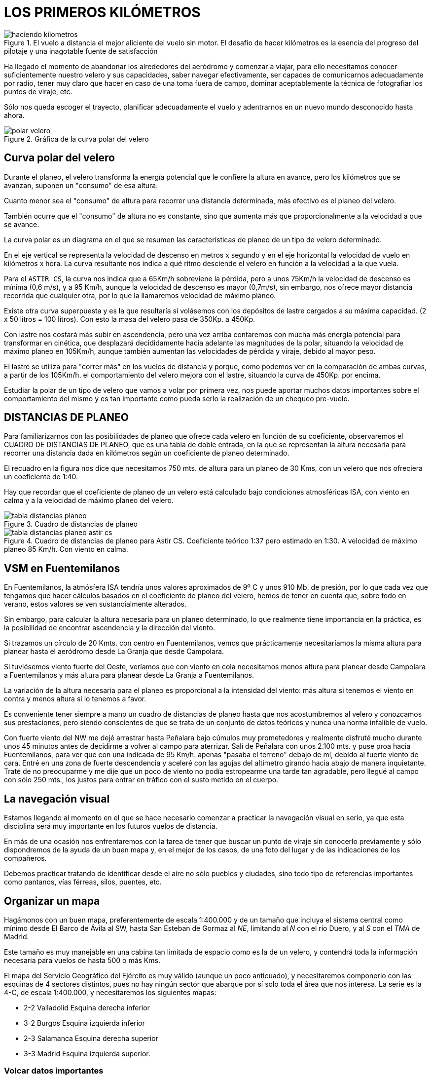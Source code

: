 :imagesdir: images
ifeval::["{docname}" == "index"]
:imagesdir: chapter-03-Los-primeros-kilometros/images
endif::[]

= LOS PRIMEROS KILÓMETROS

.El vuelo a distancia el mejor aliciente del vuelo sin motor. El desafío de hacer kilómetros es la esencia del progreso del pilotaje y una inagotable fuente de satisfacción
image::haciendo-kilometros.png[]

Ha llegado el momento de abandonar los alrededores del aeródromo y comenzar
a viajar, para ello necesitamos conocer suficientemente nuestro velero y sus
capacidades, saber navegar efectivamente, ser capaces de comunicarnos
adecuadamente por radio, tener muy claro que hacer en caso de una toma fuera
de campo, dominar aceptablemente la técnica de fotografiar los puntos de
viraje, etc.

Sólo nos queda escoger el trayecto, planificar adecuadamente el vuelo y
adentrarnos en un nuevo mundo desconocido hasta ahora.

.Gráfica de la curva polar del velero
image::polar-velero.png[]

== Curva polar del velero

Durante el planeo, el velero transforma la energía potencial que le confiere
la altura en avance, pero los kilómetros que se avanzan, suponen un
"consumo" de esa altura.

Cuanto menor sea el "consumo" de altura para recorrer una distancia
determinada, más efectivo es el planeo del velero.

También ocurre que el "consumo" de altura no es constante, sino que aumenta
más que proporcionalmente a la velocidad a que se avance.

La curva polar es un diagrama en el que se resumen las características de
planeo de un tipo de velero determinado.

[sidebar]
****
En el eje vertical se representa la velocidad de descenso en metros x
segundo y en el eje horizontal la velocidad de vuelo en kilómetros x hora.
La curva resultante nos indica a qué ritmo desciende el velero en función a
la velocidad a la que vuela.
****

Para el `ASTIR CS`, la curva nos indica que a 65Km/h sobreviene la pérdida,
pero a unos 75Km/h la velocidad de descenso es mínima (0,6 m/s), y a 95
Km/h, aunque la velocidad de descenso es mayor (0,7m/s), sin embargo, nos
ofrece mayor distancia recorrida que cualquier otra, por lo que la
llamaremos velocidad de máximo planeo.

Existe otra curva superpuesta y es la que resultaría si volásemos con los
depósitos de lastre cargados a su máxima capacidad.
(2 x 50 litros = 100 litros). Con esto la masa del velero pasa de 350Kp. a 450Kp.

Con lastre nos costará más subir en ascendencia, pero una vez arriba
contaremos con mucha más energía potencial para transformar en cinética, que
desplazará decididamente hacia adelante las magnitudes de la polar, situando
la velocidad de máximo planeo en 105Km/h, aunque también aumentan las
velocidades de pérdida y viraje, debido al mayor peso.

El lastre se utiliza para "correr más" en los vuelos de distancia y porque,
como podemos ver en la comparación de ambas curvas, a partir de los 105Km/h.
el comportamiento del velero mejora con el lastre, situando la curva de
450Kp.
por encima.

Estudiar la polar de un tipo de velero que vamos a volar por primera vez,
nos puede aportar muchos datos importantes sobre el comportamiento del mismo
y es tan importante como pueda serlo la realización de un chequeo pre-vuelo.

== DISTANCIAS DE PLANEO

Para familiarizarnos con las posibilidades de planeo que ofrece cada velero
en función de su coeficiente, observaremos el CUADRO DE DISTANCIAS DE
PLANEO, que es una tabla de doble entrada, en la que se representan la
altura necesaria para recorrer una distancia dada en kilómetros según un
coeficiente de planeo determinado.

El recuadro en la figura nos dice que necesitamos 750 mts.
de altura para un planeo de 30 Kms, con un velero que nos ofreciera un
coeficiente de 1:40.

Hay que recordar que el coeficiente de planeo de un velero está calculado
bajo condiciones atmosféricas ISA, con viento en calma y a la velocidad de
máximo planeo del velero.

.Cuadro de distancias de planeo
image::tabla-distancias-planeo.png[]

// .CUADRO DE DISTANCIAS DE PLANEO
// [cols="2,7*"]
// |====
// |DISTANCIA DE PLANEO | 10 Kmts. | 20 Kmts. | 30 Kmts. | 40 Kmts. | 50 Kmts.
// |COEFICIENTE | \multicolumn{5}{c|}{Altura necesaria en metros.}
// |01:30 | 340 | 670 | 1.000 | 1.350 | 1.650
// |01:35 | 290 | 580 | 850 | 1.150 | 1.450
// |01:40 | 250 | 500 | 750 | 1.000 | 1.250
// |01:45 | 220 | 450 | 650 | 900 | 1.100
// |01:50 | 200 | 400 | 600 | 800 | 1.000
// |====

.Cuadro de distancias de planeo para Astir CS. Coeficiente teórico 1:37 pero estimado en 1:30. A velocidad de máximo planeo 85 Km/h. Con viento en calma.
image::tabla-distancias-planeo-astir-cs.png[]

// .CUADRO DE PLANEOS
// [cols="6*"]
// |====
// ^| Para Astir CS ^| HASTA FUENTE DESDE: ^| DISTANCIA KMTS. ^| ALTURA MTS. ^| CIRCUITO MTS ^| TOTAL MTS.

// ^| Coeficiente teórico 1:37 ^| SEGOVIA | 12 | 400 | 300 | 700
// ^| pero estimado en 1:30. ^| VILLACASTIN | 18 | 600 | 300 | 900
// ^| A velocidad de máximo ^| LA GRANJA | 20 | 670 | 300 | 970
// ^| planeo 65 Km/h. ^| CAMPOLARA AERODROMO | 20 | 670 | 300 | 970
// ^| Con viento en calma. ^| LA MUJER MUERTA | 20 | 670 | 300 | 970
// ^| CARBONERO EL MAYOR | 25 | 840 | 300 | 1.140
// ^| CRUZ DE HIERRO | 30 | 1.000 | 300 | 1.300
// ^| PEÑALARA | 30 | 1.000 | 300 | 1.300
// ^| SANCHIDRIAN AERODROMO | 32 | 1.070 | 300 | 1.370
// ^| LA SALCEDA AERODROMO | 35 | 1.170 | 300 | 1.470
// |====

== VSM en Fuentemilanos

En Fuentemilanos, la atmósfera ISA tendría unos valores aproximados de 9º C
y unos 910 Mb.
de presión, por lo que cada vez que tengamos que hacer cálculos basados en
el coeficiente de planeo del velero, hemos de tener en cuenta que, sobre
todo en verano, estos valores se ven sustancialmente alterados.

Sin embargo, para calcular la altura necesaria para un planeo determinado,
lo que realmente tiene importancia en la práctica, es la posibilidad de
encontrar ascendencia y la dirección del viento.

Si trazamos un círculo de 20 Kmts.
con centro en Fuentemilanos, vemos que prácticamente necesitaríamos la misma
altura para planear hasta el aeródromo desde La Granja que desde Campolara.

Si tuviésemos viento fuerte del Oeste, veríamos que con viento en cola
necesitamos menos altura para planear desde Campolara a Fuentemilanos y más
altura para planear desde La Granja a Fuentemilanos.

La variación de la altura necesaria para el planeo es proporcional a la
intensidad del viento: más altura si tenemos el viento en contra y menos
altura si lo tenemos a favor.

Es conveniente tener siempre a mano un cuadro de distancias de planeo hasta
que nos acostumbremos al velero y conozcamos sus prestaciones, pero siendo
conscientes de que se trata de un conjunto de datos teóricos y nunca una
norma infalible de vuelo.

[sidebar]
****
Con fuerte viento del NW me dejé arrastrar hasta Peñalara bajo cúmulos muy
prometedores y realmente disfruté mucho durante unos 45 minutos antes de
decidirme a volver al campo para aterrizar.
Salí de Peñalara con unos 2.100 mts.
y puse proa hacia Fuentemilanos, para ver que con una indicada de 95 Km/h.
apenas "pasaba el terreno" debajo de mí, debido al fuerte viento de cara.
Entré en una zona de fuerte descendencia y aceleré con las agujas del
altímetro girando hacia abajo de manera inquietante.
Traté de no preocuparme y me dije que un poco de viento no podía estropearme
una tarde tan agradable, pero llegué al campo con sólo 250 mts., los justos
para entrar en tráfico con el susto metido en el cuerpo.
****

== La navegación visual

Estamos llegando al momento en el que se hace necesario comenzar a practicar
la navegación visual en serio, ya que esta disciplina será muy importante en
los futuros vuelos de distancia.

En más de una ocasión nos enfrentaremos con la tarea de tener que buscar un
punto de viraje sin conocerlo previamente y sólo dispondremos de la ayuda de
un buen mapa y, en el mejor de los casos, de una foto del lugar y de las
indicaciones de los compañeros.

Debemos practicar tratando de identificar desde el aire no sólo pueblos y
ciudades, sino todo tipo de referencias importantes como pantanos, vías
férreas, silos, puentes, etc.

== Organizar un mapa

Hagámonos con un buen mapa, preferentemente de escala 1:400.000 y de un
tamaño que incluya el sistema central como mínimo desde El Barco de Ávila al
SW, hasta San Esteban de Gormaz al _NE_, limitando al _N_ con el río Duero,
y al _S_ con el _TMA_ de Madrid.

Este tamaño es muy manejable en una cabina tan limitada de espacio como es
la de un velero, y contendrá toda la información necesaria para vuelos de
hasta 500 o más Kms.

El mapa del Servicio Geográfico del Ejército es muy válido (aunque un poco
anticuado), y necesitaremos componerlo con las esquinas de 4 sectores
distintos, pues no hay ningún sector que abarque por sí solo toda el área
que nos interesa.
La serie es la 4-C, de escala 1:400.000, y necesitaremos los siguientes
mapas:

* 2-2 Valladolid Esquina derecha inferior
* 3-2 Burgos Esquina izquierda inferior
* 2-3 Salamanca Esquina derecha superior
* 3-3 Madrid Esquina izquierda superior.

=== Volcar datos importantes

Antes de plastificar el mapa con plástico adhesivo transparente, debemos
volcar ciertos datos importantes que clasificaremos en tres grupos:

* Círculos de distancia y orientación.
* Puntos de viraje y Aeródromos alternativos.
* Referencias de Coordenadas.
* Frecuencias y teléfonos.
* Zonas Restringidas.

==== Círculos de distancia y orientación

Se trazarán siguiendo siempre criterios de comodidad y gusto personal del
piloto, pero es recomendable utilizar círculos que señalen los 15 Kms.
y los 30 Kms.
de distancia, pues son ideales para el tamaño y la escala del mapa
propuesto.

Dibujaremos los dos círculos con trazo fino y con centro en el aeródromo de
Fuentemilanos, y señalaremos sobre el círculo exterior las direcciones N
(0°-360°), NE (45°), E (90°), SE (135°), S (180°), SW (225°), W (270°) y NW
(315°).

Estas marcas pueden ser muy útiles para dirigirnos a casa un día de poca
visibilidad y tengamos que guiarnos por el compás.

Los círculos nos indican la distancia al aeródromo, por lo que dependiendo
del velero que volemos, hemos de consultar el cuadro de planeos para saber
la altura necesaria para volver a casa en un planeo final.

Es muy recomendable trazar estos círculos en varios aeródromos alternativos
que cubran la ruta de la montaña, que a la postre, será la "autopista" aérea
por la que realizaremos la mayoría de nuestros vuelos.

En el extremo _SW_ es recomendable marcar el aeródromo de Valle Amblés cerca
de El Salobral en el valle de Ávila, y en el extremo NE, contaremos con el
aeródromo de Santo Tomé.

==== Puntos de viraje y Aeródromos alternativos

Resaltaremos en el mapa estos puntos y aeródromos con el único objeto de
facilitar su búsqueda cuando estemos en vuelo.

Señalaremos, resaltándolos con marcador fluorescente, los puntos de viraje
más importantes y los aeródromos de apoyo como pueden ser (de _SW_ a _NE_):

* El Barco de Ávila
* Piedrahita
* Villatoro
* Mengamuñoz
* Aeródromo de Valle Amblés
* Ávila
* Aeródromo de Ojos Albos
* Aeródromo de Sanchidrián
* Aeródromo de Campolara
* Aeródromo de Villacastin
* San Ildefonso - La Granja
* Aeródromo de la Salceda
* Aeródromo de Santo Tomé
* Riaza
* Riofrío de Riaza
* Ayllón
* Aeródromo de Ayllón

Identificaremos estos puntos desde el aire desde que tengamos ocasión,
principalmente los aeródromos, que como podemos comprobar, salpican toda la
ruta de la montaña de _SW_ a _NE_ y nos servirán de valiosos puntos de apoyo
para la planificación de los vuelos.
En casi todos podremos encontrar ayuda si nos vemos obligados a tomar allí.

==== Referencias de Coordenadas

En los bordes de los mapas originales existen las marcas de las coordenadas
expresadas en grados, minutos y segundos.
Traslademos las marcas cada 30', tanto en longitud como en latitud.
La escala nos quedaría, por ejemplo:

40°00' = 40°30' = 41°00' = 41°30' en latitud y 3°00' = 3°30' = 4°00' =
4°30' = 5°00' = 5°30' en longitud.

El tamaño que nos interesa debe abarcar en latitud desde los 40°20' hasta
los 41°50' aproximadamente, y en longitud desde los 2°30' hasta los 5°40'
aproximadamente.

Estas marcas nos servirán para localizar de manera directa y rápida
cualquier punto del que dispongamos las coordenadas y se encuentre dentro
del campo de nuestro mapa.

==== Frecuencias útiles y teléfonos

En el anverso del mapa, apuntaremos las frecuencias de cada aeródromo
alternativo, la frecuencia de auxilio y las distintas frecuencias vigentes
en Fuentemilanos.

Además, por si tomamos fuera de campo, apuntaremos todos los teléfonos de
Fuentemilanos, sobre todo el del Bar, que es donde seguro encontraremos
respuesta si es muy tarde.

==== Zonas Restringidas

Representaremos en el mapa las dos grandes zonas restringidas que pueden
afectarnos: la Zona Militar de Salamanca y el TMA de Madrid.

La Zona de Salamanca la delimitaremos con una línea recta desde el Sur de
Olmedo, hasta el Sur de Ávila.

En los vuelos a partir de 300 kms, es bastante corriente tener que
sobrevolar esta zona para alcanzar puntos como Piedrahita o El Barco de
Ávila, y además Villatoro se encuentra dentro de ella.

La Zona del TMA de Madrid restringe los vuelos VFR por encima de 8.500 pies
MSL en una primera franja, y señalaría en nuestro mapa una línea recta desde
el Sur del Escorial, hasta Somosierra.

Es decir, que si volamos tras esa línea a más de 1.800 mts, podemos
encontrarnos de frente con algún Jumbo que se aproxime o aleje de Barajas,
por lo que no es nada recomendable aventurarse a volar alto más allá de la
cara Sur de la Sierra.

image::mapa-fuentemilanos-1.png[]

== Comunicaciones por radio

En el VSM no existe una normativa estricta para las comunicaciones por
radio, pero en ciertos momentos podemos vernos obligados a comunicar con un
Centro de Control o con algún aeródromo alternativo, y debemos emplear un
esquema de comunicaciones más "formal".

El caso más frecuente con el que nos encontraremos puede ser la comunicación
con el Control Aéreo de Salamanca para notificar nuestra presencia y
solicitar autorización para proceder a la zona restringida y llegar hasta
Villatoro, por ejemplo.

Muchos pilotos no consideran necesario llamar en un caso así, pero es
importante que los controladores y los pilotos que sobrevuelen la zona sepan
que estamos allí, para evitar situaciones peligrosas.

.Octubre 1 995
[sidebar]
****
El día estaba muy bien para ser octubre, y varios pilotos intentábamos
acercarnos a Villatoro vía Ávila, manteniendo contacto por radio.

Me encontraba en las cercanías de Ávila cuando me llamó un compañero
diciendo que dos cazas habían pasado muy cerca de él y que venían hacia mí y
a la misma altura que yo estaba.

Giré la cabeza a ambos lados en un vano intento de divisar los cazas que se
me acercaban, pero no pude verlos hasta que pasaron unos metros más abajo y
a mi derecha.

Eran grises, enormes y tremendamente veloces.
No oí ningún ruido de motores.

Muchos pilotos de VSM dicen que nos controlan con el radar, pero yo no lo
creo, y prefiero notificar mi situación e, incluso, que me oigan por su
frecuencia cuando llamo a la torre.
****

En una comunicación por radio hemos de seguir invariablemente el siguiente
modelo:

* Identificación y saludo.
* Situación y altura a la que nos encontramos.
* Intenciones o solicitud.

También es muy conveniente repetir los datos que nos comunican, para
simplemente comprobar que los hemos entendido bien.

En las llamadas a Salamanca Torre, los controladores normalmente son muy
amables y colaboran mucho con los veleros, por lo que no debemos tener
reparos a la hora de llamar.
Una comunicación normal sería:

.A la entrada en la zona restringida de Salamanca.
[sidebar]
****
[verse]
----
KP:
- SALAMANCA TORRE, EC-EKP, BUENOS DÍAS.
TORRE:
- EKP, ADELANTE.
KP:
-EKP, VELERO CON BASE EN FUENTEMILANOS EN VUELO DE DISTANCIA HASTA
VILLATORO Y VUELTA. ME ENCUENTRO EN LA VERTICAL DE SANCHIDRIAN CON 2.000MTS.
Y SOLICITO AUTORIZACIÓN PARA PROCEDER A SU ZONA.
TORRE:
- EKP, AUTORIZADO A ENTRAR EN LA ZONA RESTRINGIDA
DE SALAMANCA. NOTIFIQUE SALIENDO DE LA ZONA.
KP:
- EKP, AUTORIZADO A ZONA RESTRINGIDA DE SALAMANCA. HASTA LUEGO.
----
****

.A la salida...
[sidebar]
****
[verse]
----
KP:
- SALAMANCA TORRE, EC-EKP, BUENAS TARDES.
TORRE:
- EKP, ADELANTE.
KP:
- EKP, ABANDONANDO SU ZONA POR SANCHIDRIAN CON 1.500 MTS.
TORRE:
- KP, RECIBIDO. HASTA LUEGO Y BUEN VUELO.
----
****

.Si tuviésemos que contactar con algún aeródromo para tomar allí:
[sidebar]
****
[verse]
----
KP:
- VALLE AMBLES, EC-EKP, BUENAS TARDES.
VA:
- EKP, ADELANTE.
KP:
- EKP, SOY UN VELERO CON BASE EN FUENTEMILANOS Y ME ENCUENTRO AL
OESTE DE AERÓDROMO CON 400MTS. DE ALTURA.
SOLICITO INSTRUCCIONES PARA PROCEDER A SU CAMPO.
VA:
- KP, LA PISTA EN SERVICIO ES LA 35, Y EL VIENTO NORTE
10 NUDOS. NOTIFIQUE VIENTO EN COLA.
----
****

A partir de aquí, seguimos el procedimiento normal.

.Seguir al pie de la letra el procedimiento de comunicaciones por radio es muy importante sobre todo en la fase de aproximación.
image::final-34.png[]

== Las tomas fuera de campo

Desde el mismo momento del despegue, aunque sea para un corto vuelo local,
nos enfrentamos a la posibilidad de tener que efectuar una toma fuera de
nuestro aeródromo de origen.

La toma fuera de campo es una posibilidad que afecta a todo piloto de VSM,
independientemente de su experiencia y destreza, especialmente en vuelos de
distancia en los que se soportan situaciones atmosféricas muy cambiantes a
lo largo del trayecto.

Si nos ocurriese en algún momento, no debemos considerarlo nunca como una
falta o un error, ni tener miedo a efectuarla, siempre que observemos un
mínimo de previsión y método.

En nuestra zona de vuelo encontraremos no solo varios aeródromos
estratégicamente situados, sino también una gran cantidad de campos de
cultivo muy adecuados para nuestras tomas de emergencia.
Estos campos son normalmente muy llanos, de buen tamaño, bien comunicados
con carreteras y caminos y, en verano, después de la siega son verdaderos
campos de aterrizaje.

La principal recomendación para las tomas fuera de campo es: `NO
IMPROVISAR`.

Hemos de planificar una preparación que nos proporcione experiencia y
conocimientos previos que serán de mucha utilidad llegado el caso.

**Montaje y desmontaje de veleros.** Cada vez que veamos a alguien
desmontando o montando un velero, acerquémonos, y en silencio y sin
molestar, prestemos mucha atención a todas y cada una de las maniobras hasta
comprender cómo se realizan.

Un equipo que monte y desmonte un velero, debe estar perfectamente
coordinado y con las tareas repartidas.

Si hemos de ofrecer nuestra ayuda, hagámoslo antes de empezar la tarea y
obedezcamos con la boca cerrada las instrucciones del miembro más experto
del equipo, que será el único que deberá hablar, salvo que veamos un error
flagrante o una situación peligrosa.

Se ha de evitar por todos los medios que el montaje o desmontaje del velero
se convierta en una "faena" de gritos y jaleo que puedan llevar a cometer un
error vital y dañar algún elemento del velero, o lo que es peor, que quede
mal montado y en malas condiciones para el siguiente vuelo.

En una toma fuera de campo hemos de desmontar nuestro velero para traerlo de
vuelta al aeródromo, y una vez allí, si el velero es de una escuela o club,
será nuestra responsabilidad volverlo a montar y dejarlo en las mismas
condiciones de vuelo en que lo encontramos.

Es importante que otra persona distinta supervise todas y cada una de las
conexiones de los mandos después de que el responsable dé por finalizada la
tarea.

**Manejo de un remolque.** Una vez desmontado el velero, habrá que
introducirlo y estibarlo en el remolque, lo que requiere ciertos
conocimientos y práctica, sobre todo porque esta maniobra habrá que
realizarla muy probablemente en un campo desconocido y con poca luz natural.

Lo más recomendable en este caso, es apuntarse a varias "expediciones de
rescate", que nos aportará no solo una buena preparación técnica, sino que
será un sano ejercicio de solidaridad y camaradería muy necesaria en el VSM.

`Ya se sabe: hoy por ti, mañana por mí`.

La revisión del remolque de nuestro velero a nuestra llegada al aeródromo,
comprobando que está en condiciones de uso (neumáticos, enganche,
accesorios, etc.) es imprescindible y puede ahorrarnos muchos inconvenientes
en su momento.

**Prácticas en motovelero.** Aprovechemos las ocasiones en que podamos hacer
prácticas en motovelero acompañados de un instructor para simular tomas
fuera de campo siguiendo todo el proceso: búsqueda y selección del campo,
circuito, y simulacro de toma.

Con el motovelero se puede reconocer el terreno a baja altura, y en una hora
de vuelo se puede realizar una buena cantidad de simulacros que nos
aportarán una valiosa experiencia.

**Tomas de precisión.** En las tomas de precisión se trata de aterrizar
efectuando el contacto con la pista en el punto escogido de antemano.

Para practicar nos fijaremos en alguna referencia de la pista de nuestro
aeródromo: números, rayas, referencias laterales, etc., e intentaremos
controlar el velero, nada más tocar, sacando aerofrenos a tope y aplicando
con precaución el freno de rueda, para reducir al mínimo la carrera de
aterrizaje.

.Schleicher ASH-25, uno de los veleros más modernos y con mayor rendimiento
image::schleicher-ash-25.png[]

Una vez practicado en la pista de asfalto, es conveniente practicarlo en la
de tierra, que nos aportará una sensación más aproximada a lo que pueda ser
una toma en un sembrado.

**Planificación del vuelo.** Cuando planifiquemos nuestro vuelo, es
importante reconocer y señalar todos y cada uno de los campos alternativos
que se encuentren en el trayecto a realizar, así como las zonas
inaterrizables o "tierra de lobos".

Las zonas inaterrizables las hemos de sobrevolar con una reserva de altura
suficiente como para afrontar las condiciones más adversas, pues quedarnos
sin altura y tener que forzar una toma en ellas puede significar que el
velero y/o nuestra integridad física queden destrozados.

En caso de necesidad, utilizaremos los aeródromos alternativos de manera
preferente, pues normalmente nos ofrecerán más seguridad y medios de ayuda
que cualquier sembrado por bueno que sea.

La previsión del viento en superficie que nos ofrezca la información
meteorológica de la reunión pre-vuelo del día, es un dato importante a
apuntar en nuestro mapa, como previsión para una toma fuera.

No nos olvidemos de "reclutar" nuestro equipo de rescate antes del vuelo, y
de llevar los teléfonos necesarios y algo de dinero suelto para las
llamadas.

Es importante comunicar que se ha tomado fuera de campo dentro de los
límites de horario fijados por la reglamentación interna del aeródromo, pues
si no se sabe nada de un velero después de la hora estipulada, se avisará al
S.A.R.
para comenzar una búsqueda al suponer que ha ocurrido un accidente.

== La decisión

Si hemos sido cautos durante el vuelo, se supone que nunca quedaremos bajos
de altura sobre zonas manifiestamente inaterrizables, y que, ante tal
posibilidad, hayamos "emigrado" hacia el llano donde el terreno sea más
"amigable", aún a costa de desviarnos de nuestro camino.

*¿En qué circunstancias hemos de plantearnos una toma fuera de campo?*.

La situación podría ser la siguiente:

volando sobre la montaña con buena altura, penetro en un tramo en negativo,
pero confío en encontrar ascendencia más adelante, así que acelero un poco
para cruzar la zona lo más rápidamente posible.

El negativo persiste y se agrava, con lo que una luz roja de alarma se
enciende en mis circuitos.

La cosa empeora y decido alejarme de la montaña y adentrarme en el llano
donde llego con 800 mts de altura.

Sigo avanzando con dificultad, pues la ascendencia ha desaparecido y tengo
que contentarme con virar algún cero y 0,5m/s.

A pesar de ir avanzando con todas las precauciones y aprovechando todo lo
aprovechable, mi altímetro señala menos de 500 mts y con un vistazo al suelo
estimo que esa puede ser la altura real sobre el terreno, pues el altímetro
fue calado a cero en Fuentemilanos y puede llevarme a engaño si aquí el
terreno tuviese más o menos altura.

A partir de aquí, se dispara el procedimiento que me llevará a una toma en
los campos que puedo ver abajo.

Sin dejar de buscar la mínima ascendencia, aminoro la velocidad y comienzo a
mirar detenidamente la zona en busca de indicios que me indiquen la
dirección del viento.

En la reunión pre-vuelo nos habían predicho un viento de Norte moderado, y
puedo ver que el humo de un fuego que veo hacia mi izquierda, se tiende
hacia el Sur, confirmando los datos que tenía.

Una vez situado, llamo por radio a Fuente para comunicar mi situación e
intenciones, pero...
nadie me contesta.

Estoy a solo 450 mts y las ondas de radio no alcanzan su objetivo.

Intento "puentear" y llamo a cualquier velero que esté a la escucha en
nuestra frecuencia.

Tengo suerte, así que le confirmo mi situación y mis intenciones de
aterrizar y él las transmite a la base.

Vuelvo a mi tarea, y ya con 400 mts y sin encontrar ascendencia, trato de
localizar un campo adecuado para la toma.


.LOS CONCEPTOS... ¡ CLAROS !
image::toma-fuera-campo.png[]

Tengo dos opciones que veo orientados a Norte, y libres de tendidos
eléctricos, árboles, animales y obstáculos:

* El primero está recién segado y aunque su superficie podría ser la mejor,
hay algunas pacas de paja aquí y allá y además está algo lejos de un camino
que cruza la zona.
* El segundo está recién arado, con los surcos orientados a Norte y al lado
del camino que va hacia el pueblo que veo más allá.

El objetivo está fijado, y ya con 300 mts comienzo un circuito normal, pero
aprovechando el tramo de viento en cola para observar detenidamente el
estado del suelo en busca de zanjas, declives, vallas, piedras, etc.

En caso de encontrar algún problema, solo tengo que alargar el tramo base
para alcanzar el otro terreno, que aunque con algunas pacas de paja
diseminadas, me puede ofrecer bastante seguridad.

Todo parece correcto, así que saco la rueda y me ajusto mejor los
cinturones, sin quitarle ojo al campo siempre intentando descubrir algún
problema escondido inapreciable por la altura.

Pienso que la toma será un poco brusca y confío que el tren absorba esa
brusquedad y no repercuta en mi columna vertebral.

En final, controlando el viento de cara para no quedarme "corto", saco
aerofrenos y me preparo para una toma precisa y positiva.

A escasos metros sobre el terreno, éste parece mucho más abrupto que desde
más arriba, pero compruebo que no hay obstáculos peligrosos.

Con aerofrenos a tope, dejo que el velero pierda toda su energía y toco
primero con el patín de cola.

La toma es algo brusca y la rodadura brevísima, procurando que los bordes
marginales no toquen el suelo y manteniendo la palanca todo atrás desde ese
momento hasta que el velero se detiene.

Abro la cabina, y el aire me hace notar que sudo copiosamente debido a los
nervios.

Respiro un momento para tranquilizarme y me concentro en situar en el mapa
el lugar exacto de la toma.

Compruebo el estado del velero y veo que salvo la suciedad y algún pequeño
raspón en el gel-coat de la panza, no sufre ningún desperfecto de
consideración.
También pienso que no ha habido ningún destrozo que lamentar en el campo, y
que, por esta vez, el seguro no tendrá que indemnizar al propietario.

En ese momento, me sorprende la llamada del velero que me "puentea" con
Fuente, así que le comunico que he tomado sin novedad y la situación exacta
donde me encuentro.

En un par de horas estarán aquí.

Mientras la tarde cae, me entretengo en sacar unas fotos, quitar las cintas
de las juntas del velero, desatornillar el estabilizador, etc., mientras no
dejo de repasar en mi mente todo el proceso por el que acabo de pasar.

Ahora solo nos queda desmontar el velero, estibarlo en el remolque y volver
a casa no sin antes cumplir con la tradición de obsequiar con una buena cena
a mi esforzado equipo de rescate.

== Fotografiar los puntos de viraje

Es esta una maniobra que pareciendo sencilla a primera vista, requiere
bastante práctica para efectuarla con soltura.

.Sector angular fotográfico
image::fotografiar-punto-viraje.png[]

En la planificación del vuelo, es necesario informarse del sector angular
fotográfico de los puntos de viraje que hemos escogido, para efectuar las
fotografías dentro de sus límites, teniendo especial cuidado en esta
maniobra, pues una foto dudosa o claramente fuera del sector, puede
invalidar nuestro vuelo a pesar de haber estado allí.

El giro debe ser similar al que efectuamos cuando entramos a virar una
térmica, alabeando y pisando levemente el pedal del giro, para mantener la
lanita centrada y no incurrir en resbale o derrape.

Una vez localizado el punto de viraje, nos dirigiremos a él, pero dejándolo
a un lado y tomando una referencia al lado contrario, que nos avisará cuándo
comenzar la maniobra.

Prepararemos la máquina fotográfica, que estará preferentemente fijada a la
bancada al efecto en la cabina del velero, y una vez hayamos dejado atrás de
nuestras alas las referencias escogidas, aceleraremos picando levemente, y
comenzaremos el giro recogiendo un poco y alabeando de manera que apuntemos
a nuestro objetivo con la punta del ala.
Si la cámara es de rebobinado automático, y la maniobra está correctamente
ejecutada, incluso nos dará tiempo de hacer dos disparos dentro del sector
antes de seguir nuestro camino.

Para llegar a dominar esta técnica, es importante practicar durante los
vuelos locales, fotografiando puntos prefijados, tratando de mejorar el giro
poco a poco y revelando las fotos para comprobar los resultados.

== Los primeros kilómetros

**La progresión.** Existe un tipo de piloto de VSM que cuando se le pregunta
cuándo va a intentar tal o cual prueba, responde invariablemente que la
competitividad no va con él y que vuela sólo por placer y para disfrutar.

Yo creo que es una postura equivocada, porque el VSM necesita de una
progresión y que el reto de intentar pruebas y distancias de dificultad
creciente forma parte del verdadero disfrute del Vuelo a Vela, lo otro es
sumirse en una rutina que acabará tarde o temprano con la ilusión por volar.

Bien es verdad que esa progresión ha de ser gradual y a su tiempo, porque
tan malo es estancarse, como tener demasiadas prisas.

¿Cuál debe ser el baremo de la progresión de un piloto? Es muy arriesgado
establecer una línea de progresión porque depende de muchos factores y
circunstancias, pero solo a nivel orientativo, podríamos fijar la siguiente
relación entre horas voladas y pruebas realizadas:

30 Horas de vuelo:: ("C" de Plata) Ganancia de altura.
40 Horas de vuelo:: ("C" de Plata) Permanencia.
60 Horas de vuelo:: ("C" de Plata) Distancia de 100 Kms.
140 Horas de vuelo:: ("C" de Oro) Distancia de 300 Kms.

Muchas de estas horas las haremos en el entorno de "El Palomar", que no solo
nos ofrece las posibilidades de entrenamiento que hemos mencionado, sino que
casi sin salir de sus límites, podremos realizar y superar las pruebas para
la Insignia de Plata de Vuelo a Vela (`"C" de Plata`).

=== Ganancia de Altura

Esta prueba consiste en `acreditar una ganancia de altura de 1.000 mts` a
partir de la altura de suelta del remolque.

Para afrontar esta prueba, escogeremos un día con techo previsto en torno a
los 2.000-2.500 mts y planificaremos el remolque para soltarnos a una altura
que no sea excesiva y que luego pueda perjudicarnos por faltarnos unos pocos
metros.

Es fundamental calar el altímetro con precisión justo antes del despegue y
llevar a bordo un barógrafo debidamente validado por un comisario.

Si el techo estuviese muy justo, pensemos que la montaña ofrece mayor altura
que el llano y nos puede ofrecer unos metros extra.
También es importante superar la altura indicada por el altímetro con un
margen de seguridad, para no llevarnos una sorpresa con los cambios de
presión.

=== La Permanencia

La prueba consiste en `realizar un vuelo de cinco horas` de duración, que se
acreditará mediante el control de salidas y llegadas del aeródromo.

Un barograma certificará que no hemos aterrizado y vuelto a despegar en ese
periodo.

Esta prueba se intentará cuando se tenga cierto entrenamiento y la seguridad
de que se puede soportar holgadamente.
Cuidaremos de encontrarnos muy cómodos en la cabina y de llevar líquido y
alimento adecuados para tomar en vuelo.

Un tema que raramente se comenta respecto a los vuelos largos, es de la
necesidad de llevar a bordo algún dispositivo adecuado para orinar, y que
puede ser un elemento decisivo, pues muchos vuelos se han malogrado por la
incomodidad de soportar las ganas de orinar durante horas.

Estos dispositivos pueden ser muy variados, y van desde las botellas de
plástico vacías, hasta los pañales ultraabsorbentes de adultos para las
chicas, pasando por bolsas de plástico con cierre y dispositivos
hospitalarios para incontinencia.

Recomiendo probarlos todos y adoptar el que más se adapte al gusto personal
de cada uno.

Es importante tener en cuenta que tras 5 horas de vuelo volveremos cansados
y con los reflejos mermados, por lo que prestaremos especial atención a las
maniobras de aterrizaje.

=== La Distancia de 100 Kms.

Antes de intentar la distancia, ya habremos completado un programa de
entrenamiento a base de trayectos cortos en los que habremos visitado puntos
como Segovia, San Ildefonso, Muñopedro, Campolara, Villacastín, etc.
de manera que reconozcamos bastante bien el territorio que circunda al
Aeródromo en kilómetros a la redonda.

Si somos capaces de hacer un trayecto tipo Fuente-Segovia-Campolara-Fuente,
podemos decir que estamos preparados para afrontar la distancia de 100 Kms
con garantía de éxito.


Mi propuesta para intentar superar la distancia de 100 Kms, es la siguiente:

.Mi propuesta para intentar superar la distancia de 100 Kms.
[cols="4,5,>1", options="header",stripes=even]
|====
| SALIDA                   | Fuentemilanos                      | KMS
| *PRIMER PUNTO DE VIRAJE* | Palacio de San Ildefonso La Granja | 20
| *SEGUNDO PUNTO VIRAJE*   | Aeródromo de Sanchidrián           | 50
| *LLEGADA*                | Fuentemilanos                      | 31
|                          | *TOTAL*                            | *101*
|====

image::propuesta-distancia-100km.png[]

Este planteamiento ofrece ventajas muy importantes, transcurriendo en
sentido ESTE-OESTE por una zona familiar al piloto y contando con nada menos
que tres aeródromos en la línea de recorrido: Fuentemilanos, Campolara y
Sanchidrián que incluso es un punto de viraje.

Por el Sur contamos con el apoyo de la montaña, que aunque esté fuera de la
línea del trayecto, en determinados días puede ser de gran utilidad para
cerrar el vuelo con éxito.

Como trabajo previo de preparación, es importante haber visitado los puntos
de viraje para identificarlos desde el aire y familiarizarnos con el
trayecto.
Un vuelo en biplaza con un instructor, o bien en monoplaza con otro velero
que haga de "liebre" son excelentes medios para este entrenamiento.

[sidebar]
****
El día apareció excelente, y yo, hecho un manojo de nervios hice el chequeo
del KP, supervisé la cámara, el barógrafo, etc.
y llegado el momento, despegué sobre las 14:00 hHs., soltándome a 600Mts.
en buena ascendencia.

Ascendí a tope de nubes, tomé la foto de salida y me dirigí a Segovia donde
llegué media hora más tarde volando directamente desde Fuente.

El primer problema me lo presentó el viento del Sur que tendía un sotavento
sobre el Palacio de La Granja, por lo que cada vez que "atacaba" desde la
vertical de Segovia, me metía en un prolongado negativo que me hizo
abandonar por dos veces y regresar a la seguridad de la térmica que había
justo sobre el Alcázar.

Traté de ascender a tope de nubes para acumular el máximo de altura, y
ataqué de nuevo soportando estoicamente las protestas del altímetro y del
variómetro, hasta llegar al palacio y lograr dos fotos en un giro bastante
chapucero en el que perdí más metros que los deseables.

La vuelta la hice por el llano nuevamente, dado que el sotavento en la
montaña me desaconsejaba acercarme a ella.
El vuelo hasta Sanchidrián fue lento, más debido a mi inexperiencia y mi
extremado conservadurismo, que a las condiciones, puesto que había bastante
ascendencia.

Alcancé Sanchidrián a las 16:50Hs.
y con un giro igualmente chapucero, logré las fotos no sin haber estado
intentando localizar el aeródromo durante un buen rato, pues no lo había
visto nunca desde el aire.
La búsqueda del aeródromo me supuso unos angustiosos momentos de "debe estar
por aquí...", pero al final logré localizarlo siguiendo las referencias de
la carretera y la vía férrea.

El último tramo fue una delicia, casi sin virar térmicas y disfrutando de
antemano de la satisfacción de haberlo logrado.
Eso sí, con unas incomodísimas ganas de orinar que lo estropeaban todo.

A las 17:30Hs., tras 3 horas y media de vuelo, aterricé en Fuentemilanos
satisfecho por la "hazaña", pero con la duda de si las fotos serían válidas
o no.
La sorpresa llegó al día siguiente...
me habían cortado en trozos el negativo a pesar de haber insistido en que
debía quedar entero.

El segundo intento fue varios días después con un vuelo muy similar, pero
con un dificultad diferente, se me olvidó...
conectar el barógrafo.

El tercer intento fue el definitivo, y por fin, logré cerrar el vuelo, tener
negativos enteros y un barograma completo.
****

== Planificación del vuelo

Chequeo pre-vuelo:: Hagamos la revisión exhaustiva del velero y comprobemos
que lo llevamos todo: barógrafo, cámara, hoja de declaración del vuelo
debidamente firmada por el comisario y fotografiada, ticket de remolque,
etc...

Es importante prepararlo todo con antelación, pues con las prisas en el
momento del despegue podemos olvidarnos de cualquier cosa importante, como
por ejemplo: conectar el barógrafo, no tomar la fotografía de la hoja,
etc...

El día:: Escogeremos preferentemente un buen día de verano, con cúmulos, con
techo superior a 2.000 mts y con buena predicción meteorológica.

Hora de salida:: Pensando en que será un vuelo relativamente corto, pues 3-4
horas es tiempo más que suficiente, no nos apresuremos a despegar hasta que
la ascendencia trabaje bien y el techo esté en su máximo.

Observemos dónde giran los veleros que despegan antes que nosotros y
tratemos de localizar las térmicas "de servicio", preferentemente al Oeste
del aeródromo.

Salida:: Remolque a no menos de 700 mts, soltándonos en la zona al Oeste del
aeródromo, que es desde donde hemos de obtener la foto de salida.
Tratemos desde el primer momento de ganar altura y no nos obsesionemos con
la fotografía hasta estar por encima de los 1 000 mts...

.Fuentemilanos torre, foto de salida desde la zona oeste
image::foto-salida-fuentemilanos.png[]

Desde esa posición y con un simple alabeo, tomaremos la foto de la torre del
aeródromo y luego trataremos de ascender hasta el techo de nubes antes de
comenzar el primer tramo.

IMPORTANT: Me faltan las páginas originales 3.20 y 3.21 del original.
Deberían haber estado entre las imágenes escaneadas IMG_902.JPG (este texto)
y IMG_908.JPG (el texto a continuación).
Si las tienes, o tienes el libro original, por favor, saca una foto y
envíamelas para completar el libro.

== Pruebas

La comisión Internacional de Vuelo a Vela establece las siguientes:

**Licencia de Piloto de Planeador Clase "C".**

**"C" DE PLATA:**

*   Vuelo de más de 50 Kms.
*   Vuelo de Permanencia de más de 5 Horas.
*   Ganancia de Altura de más de 1 000 mts.

**"C" DE ORO:**

*   Vuelo de Distancia de más de 300 Kms.
*   Ganancia de Altura de más de 3 000 mts.

**"C" DE ORO & PLATA CON DIAMANTE:**

*   Vuelo de Distancia de más de 500 Kms.
*   Vuelo Triangular F.A.I.
  de más de 300 Kms.
*   Ganancia de Altura de mas de 5.000 mts.

.Nimbus 3D
image::nimbus-3d.png[]

.La permanencia
image::permanencia.png[]